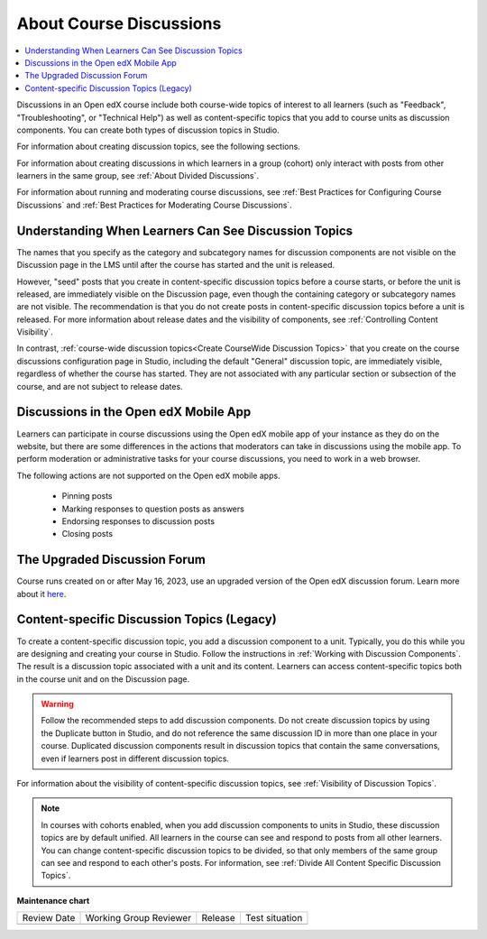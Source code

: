 .. _About Course Discussions:

About Course Discussions
###########################

.. tags:: educator, concept

.. contents::
 :local:
 :depth: 1

Discussions in an Open edX course include both course-wide topics of interest to
all learners (such as "Feedback", "Troubleshooting", or "Technical Help") as
well as content-specific topics that you add to course units as discussion
components. You can create both types of discussion topics in Studio.

For information about creating discussion topics, see the following sections.

For information about creating discussions in which learners in a group (cohort)
only interact with posts from other learners in the same group,
see :ref:`About Divided Discussions`.

For information about running and moderating course discussions, see
:ref:`Best Practices for Configuring Course Discussions` and :ref:`Best Practices for Moderating Course Discussions`.

.. _Visibility of Discussion Topics:

Understanding When Learners Can See Discussion Topics
*****************************************************

The names that you specify as the category and subcategory names for discussion
components are not visible on the Discussion page in the LMS until after
the course has started and the unit is released.

However, "seed" posts that you create in content-specific discussion topics
before a course starts, or before the unit is released, are immediately visible
on the Discussion page, even though the containing category or subcategory
names are not visible. The recommendation is that you do not create posts in
content-specific discussion topics before a unit is released. For more
information about release dates and the visibility of components, see
:ref:`Controlling Content Visibility`.

In contrast, :ref:`course-wide discussion topics<Create CourseWide Discussion
Topics>` that you create on the course discussions configuration page in Studio,
including the default "General" discussion topic, are immediately visible,
regardless of whether the course has started. They are not associated with any
particular section or subsection of the course, and are not subject to
release dates.

.. _Discussions on Mobile Apps:

Discussions in the Open edX Mobile App
***************************************

Learners can participate in course discussions using the Open edX mobile app of your instance as
they do on the website, but there are some differences in the actions that
moderators can take in discussions using the mobile app. To perform moderation
or administrative tasks for your course discussions, you need to work in a web
browser.

The following actions are not supported on the Open edX mobile apps.

  * Pinning posts
  * Marking responses to question posts as answers
  * Endorsing responses to discussion posts
  * Closing posts

.. _The Upgraded Discussion Forum:

The Upgraded Discussion Forum
*****************************************

Course runs created on or after May 16, 2023, use an upgraded version of
the Open edX discussion forum. Learn more about it `here`_. 

.. _here: https://openedx.atlassian.net/wiki/spaces/COMM/pages/3470655498/Discussions+upgrade+Sidebar+and+new+topic+structure.

.. _Content Specific Discussion Topics:


Content-specific Discussion Topics (Legacy)
********************************************

To create a content-specific discussion topic, you add a discussion component
to a unit. Typically, you do this while you are designing and creating your
course in Studio. Follow the instructions in :ref:`Working with Discussion
Components`. The result is a discussion topic associated with a unit and its
content. Learners can access content-specific topics both in the course unit
and on the Discussion page.

.. warning:: Follow the recommended steps to add discussion components. Do not
   create discussion topics by using the Duplicate button in Studio, and do
   not reference the same discussion ID in more than one place in your course.
   Duplicated discussion components result in discussion topics that contain the
   same conversations, even if learners post in different discussion topics.

For information about the visibility of content-specific discussion
topics, see :ref:`Visibility of Discussion Topics`.

.. note:: In courses with cohorts enabled, when you add discussion components to
   units in Studio, these discussion topics are by default unified. All learners
   in the course can see and respond to posts from all other learners. You can
   change content-specific discussion topics to be divided, so that only members
   of the same group can see and respond to each other's posts. For information,
   see :ref:`Divide All Content Specific Discussion Topics`.

.. seealso::
 

 :ref:`Configuring Open edX Discussions` (how-to)


**Maintenance chart**

+--------------+-------------------------------+----------------+--------------------------------+
| Review Date  | Working Group Reviewer        |   Release      |Test situation                  |
+--------------+-------------------------------+----------------+--------------------------------+
|              |                               |                |                                |
+--------------+-------------------------------+----------------+--------------------------------+
